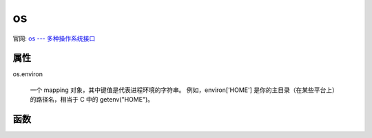====================
os
====================


.. post:: 2024-02-21 21:55:17
  :tags: python, python标准库
  :category: 后端
  :author: YanQue
  :location: CD
  :language: zh-cn


官网: `os --- 多种操作系统接口 <https://docs.python.org/zh-cn/3/library/os.html>`_

属性
====================

os.environ

  一个 mapping 对象，其中键值是代表进程环境的字符串。
  例如，environ['HOME'] 是你的主目录（在某些平台上）的路径名，相当于 C 中的 getenv("HOME")。

函数
====================


.. function:: os.ctermid()

  返回与进程控制终端对应的文件名。

.. function:: os.get_terminal_size(fd=STDOUT_FILENO, /)

  返回终端窗口的尺寸，格式为 (columns, lines)，它是类型为 terminal_size 的元组。

  可选参数 fd （默认为 STDOUT_FILENO 或标准输出）指定应查询的文件描述符。

  如果文件描述符未连接到终端，则抛出 OSError 异常。

  shutil.get_terminal_size() 是供常规使用的高阶函数，os.get_terminal_size 是其底层的实现。

  可用性: Unix, Windows。

.. function:: os.walk(top, topdown=True, onerror=None, followlinks=False)

  生成目录树中的文件名，方式是按上->下或下->上顺序浏览目录树。
  对于以 top 为根的目录树中的每个目录（包括 top 本身），
  它都会生成一个三元组 (dirpath, dirnames, filenames)。

.. function:: os.path.getsize(path)

  获取指定路径 path 下的文件的大小，以字节为单位
  计算机中的单位换算::

    字节→1024-K→1024-M→1024-G→1024-T…

.. function:: os.popen(command[, mode[, bufsize]])

  用于从一个命令打开一个管道。
  在Unix，Windows中有效

  参数
    command
      使用的命令。
    mode
      模式权限可以是 ‘r’(默认) 或 ‘w’。
    bufsize
      指明了文件需要的缓冲大小：0意味着无缓冲；1意味着行缓冲；
      其它正值表示使用参数大小的缓冲（大概值，以字节为单位）。
      负的bufsize意味着使用系统的默认值，
      一般来说，对于tty设备，它是行缓冲；
      对于其它文件，它是全缓冲。如果没有改参数，使用系统的默认值。

  返回值
    返回一个文件描述符号为fd的打开的文件对象

  这种调用方式是通过管道的方式来实现，函数返回一个file对象，
  里面的内容是脚本输出的内容（可简单理解为echo输出的内容），使用os.popen调用test.sh的情况::

    >> import os
    >>> os.popen("./test.sh")
    <open file './test.sh', mode 'r' at 0x7f6cbbbee4b0>
    >>> f=os.popen("./test.sh")
    >>> f
    <open file './test.sh', mode 'r' at 0x7f6cbbbee540>
    >>> f.readlines()
    ['hello python!\n', 'hello world!\n']
    >>>

  .. note::

    os.popen不会等cmd命令执行完毕就继续下面的代码(非阻塞),
    可以调用 readlines() 强行读阻塞.

    python调用Shell脚本，有两种方法：os.system()和os.popen(),
    前者返回值是脚本的退出状态码，后者的返回值是脚本执行过程中的输出内容

.. function:: os.system(command)

  该方法在调用完shell脚本后，返回一个16位的二进制数，
  低位为杀死所调用脚本的信号号码，高位为脚本的退出状态码，
  即脚本中“exit 1”的代码执行后，os.system函数返回值的高位数则是1，
  如果低位数是0的情况下，则函数的返回值是0x0100,换算为十进制得到256。

  要获得os.system的正确返回值，可以使用位移运算（将返回值右移8位）还原返回值::

    >>> import os
    >>> os.system("./test.sh")
    hello python!
    hello world!
    256
    >>> n=os.system("./test.sh")
    hello python!
    hello world!
    >>> n
    256
    >>> n>>8
    1
    >>>






